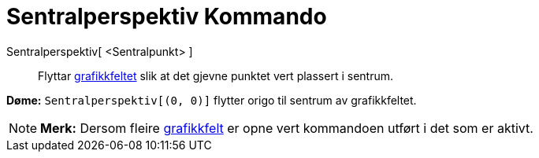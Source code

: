 = Sentralperspektiv Kommando
:page-en: commands/CenterView
ifdef::env-github[:imagesdir: /nn/modules/ROOT/assets/images]

Sentralperspektiv[ <Sentralpunkt> ]::
  Flyttar xref:/Grafikkfelt.adoc[grafikkfeltet] slik at det gjevne punktet vert plassert i sentrum.

[EXAMPLE]
====

*Døme:* `++Sentralperspektiv[(0, 0)]++` flytter origo til sentrum av grafikkfeltet.

====

[NOTE]
====

*Merk:* Dersom fleire xref:/Grafikkfelt.adoc[grafikkfelt] er opne vert kommandoen utført i det som er aktivt.

====
